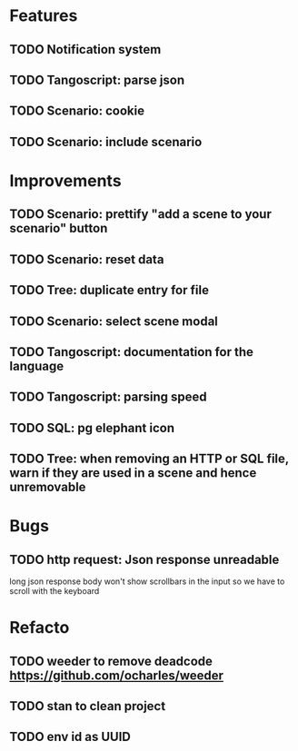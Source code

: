 # create todo M-S Enter
# todo toggle C-c C-t
# schedule a todo C-c C-s
# S-tab toggle hierarchy
# org-todo-list -> to show all todos
# org-agenda
# org-archive-subtree

* Features

** TODO Notification system
** TODO Tangoscript: parse json
** TODO Scenario: cookie
** TODO Scenario: include scenario


* Improvements


** TODO Scenario: prettify "add a scene to your scenario" button
   SCHEDULED: <2020-08-27 jeu.>
** TODO Scenario: reset data
   SCHEDULED: <2020-08-27 jeu.>
** TODO Tree: duplicate entry for file
** TODO Scenario: select scene modal
** TODO Tangoscript: documentation for the language
** TODO Tangoscript: parsing speed
** TODO SQL: pg elephant icon
** TODO Tree: when removing an HTTP or SQL file, warn if they are used in a scene and hence unremovable


* Bugs


** TODO http request: Json response unreadable
long json response body won't show scrollbars in the input so we have to scroll with the keyboard


* Refacto


** TODO weeder to remove deadcode https://github.com/ocharles/weeder
** TODO stan to clean project
** TODO env id as UUID
